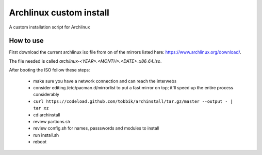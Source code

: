 Archlinux custom install
========================

A custom installation script for Archlinux

How to use
----------

First download the current archlinux iso file from on of the mirrors listed
here:
https://www.archlinux.org/download/.

The file needed is called *archlinux-<YEAR>.<MONTH>.<DATE>_x86_64.iso*.

After booting the ISO follow these steps:

 - make sure you have a network connection and can reach the interwebs
 - consider editing /etc/pacman.d/mirrorlist to put a fast mirror
   on top; it'll speed up the entire process considerably
 - ``curl https://codeload.github.com/tobbik/archinstall/tar.gz/master --output - | tar xz``
 - cd archinstall
 - review partions.sh
 - review config.sh for names, passswords and modules to install
 - run install.sh
 - reboot
